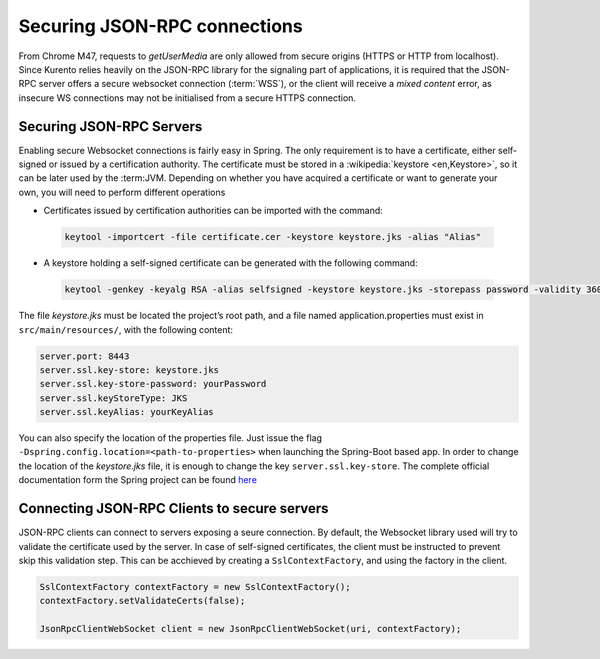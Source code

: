 %%%%%%%%%%%%%%%%%%%%%%%%%%%%%
Securing JSON-RPC connections
%%%%%%%%%%%%%%%%%%%%%%%%%%%%%

From Chrome M47, requests to *getUserMedia* are only allowed from secure origins (HTTPS or HTTP from localhost). Since Kurento
relies heavily on the JSON-RPC library for the signaling part of applications, it is required that the JSON-RPC server offers
a secure websocket connection (:term:`WSS`), or the client will receive a *mixed content* error, as insecure WS connections may not be initialised from a secure HTTPS connection.

Securing JSON-RPC Servers
-------------------------

Enabling secure Websocket connections is fairly easy in Spring. The only requirement is to have a certificate, either self-signed or 
issued by a certification authority. The certificate must be stored in a :wikipedia:`keystore <en,Keystore>`, so it can be later used by the :term:JVM. Depending on whether you have acquired a certificate or want to generate your own, you will need to perform
different operations

* Certificates issued by certification authorities can be imported with the command:
 
 .. sourcecode:: bash

    keytool -importcert -file certificate.cer -keystore keystore.jks -alias "Alias"

* A keystore holding a self-signed certificate can be generated with the following command:

 .. sourcecode:: bash

    keytool -genkey -keyalg RSA -alias selfsigned -keystore keystore.jks -storepass password -validity 360 -keysize 2048


The file *keystore.jks* must be located the project’s root path, and a file named application.properties must exist in ``src/main/resources/``, with the following content:

.. sourcecode:: bash

  server.port: 8443
  server.ssl.key-store: keystore.jks
  server.ssl.key-store-password: yourPassword
  server.ssl.keyStoreType: JKS
  server.ssl.keyAlias: yourKeyAlias

You can also specify the location of the properties file. Just issue the flag ``-Dspring.config.location=<path-to-properties>`` when launching the Spring-Boot based app. In order to change the location of the *keystore.jks* file, it is enough to change the key 
``server.ssl.key-store``. The complete official documentation form the Spring project can be found `here <https://docs.spring.io/spring-boot/docs/current/reference/html/howto-embedded-servlet-containers.html#howto-configure-ssl>`__


Connecting JSON-RPC Clients to secure servers
---------------------------------------------

JSON-RPC clients can connect to servers exposing a seure connection. By default, the Websocket library used will try to validate the
certificate used by the server. In case of self-signed certificates, the client must be instructed to prevent skip this validation
step. This can be acchieved by creating a ``SslContextFactory``, and using the factory in the client.

.. code-block:: java

    SslContextFactory contextFactory = new SslContextFactory();
    contextFactory.setValidateCerts(false);

    JsonRpcClientWebSocket client = new JsonRpcClientWebSocket(uri, contextFactory);

